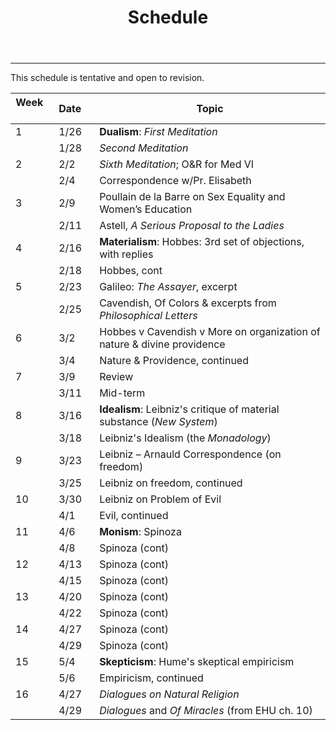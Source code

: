 #+TITLE: Schedule

-----

This schedule is tentative and open to revision. 

|----------+---------+-------------------------------------------------------------------------|
| Week \nbsp \nbsp | Date\nbsp\nbsp\nbsp | Topic                                                                   |
|----------+---------+-------------------------------------------------------------------------|
|        1 | 1/26    | *Dualism*: /First Meditation/                                               |
|          | 1/28    | /Second Meditation/                                                       |
|        2 | 2/2     | /Sixth Meditation/; O&R for Med VI                                        |
|          | 2/4     | Correspondence w/Pr. Elisabeth                                          |
|        3 | 2/9     | Poullain de la Barre on Sex Equality and Women’s Education              |
|          | 2/11    | Astell, /A Serious Proposal to the Ladies/                                |
|        4 | 2/16    | *Materialism*: Hobbes: 3rd set of objections, with replies                |
|          | 2/18    | Hobbes, cont                                                            |
|        5 | 2/23    | Galileo: /The Assayer/, excerpt                                           |
|          | 2/25    | Cavendish, Of Colors & excerpts from /Philosophical Letters/              |
|        6 | 3/2     | Hobbes v Cavendish v More on organization of nature & divine providence |
|          | 3/4     | Nature & Providence, continued                                          |
|        7 | 3/9     | Review                                                                  |
|          | 3/11    | Mid-term                                                                |
|        8 | 3/16    | *Idealism*: Leibniz's critique of material substance (/New System/)         |
|          | 3/18    | Leibniz's Idealism (the /Monadology/)                                     |
|        9 | 3/23    | Leibniz -- Arnauld Correspondence (on freedom)                          |
|          | 3/25    | Leibniz on freedom, continued                                           |
|       10 | 3/30    | Leibniz on Problem of Evil                                              |
|          | 4/1     | Evil, continued                                                         |
|       11 | 4/6     | *Monism*: Spinoza                                                         |
|          | 4/8     | Spinoza (cont)                                                          |
|       12 | 4/13    | Spinoza (cont)                                                          |
|          | 4/15    | Spinoza (cont)                                                          |
|       13 | 4/20    | Spinoza (cont)                                                          |
|          | 4/22    | Spinoza (cont)                                                          |
|       14 | 4/27    | Spinoza (cont)                                                          |
|          | 4/29    | Spinoza (cont)                                                          |
|       15 | 5/4     | *Skepticism*: Hume's skeptical empiricism                                 |
|          | 5/6     | Empiricism, continued                                                   |
|       16 | 4/27    | /Dialogues on Natural Religion/                                           |
|          | 4/29    | /Dialogues/ and /Of Miracles/ (from EHU ch. 10)                             |
|----------+---------+-------------------------------------------------------------------------|
